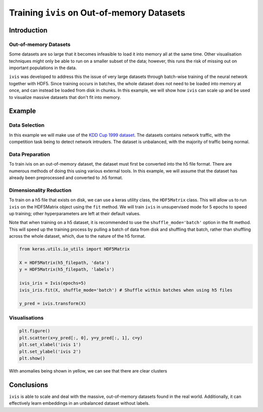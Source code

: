 .. _oom_datasets:

Training ``ivis`` on Out-of-memory Datasets
================================================================

Introduction
------------

Out-of-memory Datasets
~~~~~~~~~~~~~~~~~~~~~~

Some datasets are so large that it becomes infeasible to load it into
memory all at the same time. Other visualisation techniques might only
be able to run on a smaller subset of the data; however, this runs the
risk of missing out on important populations in the data.

``ivis`` was developed to address this the issue of very large datasets
through batch-wise training of the neural network together with HDF5.
Since training occurs in batches, the whole dataset does not need to
be loaded into memory at once, and can instead be loaded from disk in
chunks. In this example, we will show how ``ivis`` can scale up and
be used to visualize massive datasets that don't fit into memory.


Example
-------

Data Selection
~~~~~~~~~~~~~~

In this example we will make use of the
`KDD Cup 1999 dataset <http://kdd.ics.uci.edu/databases/kddcup99/kddcup99.html>`_.
The datasets contains network traffic, with the competition task being
to detect network intruders. The dataset is unbalanced, with the majority of
traffic being normal.

Data Preparation
~~~~~~~~~~~~~~~~

To train ivis on an out-of-memory dataset, the dataset must first be
converted into the h5 file format. There are numerous methods of doing
this using various external tools. In this example, we will assume that
the dataset has already been preprocessed and converted to .h5 format.

Dimensionality Reduction
~~~~~~~~~~~~~~~~~~~~~~~~

To train on a h5 file that exists on disk, we can use a keras utility
class, the ``HDF5Matrix`` class. This will allow us to run ``ivis``
on the HDF5Matrix object using the ``fit`` method. We will train
``ivis`` in unsupervised mode for 5 epochs to speed up training;
other hyperparameters are left at their default values.

Note that when training on a h5 dataset, it is recommended to use
the ``shuffle_mode='batch'`` option in the fit method. This will speed up
the training process by pulling a batch of data from disk and shuffling
that batch, rather than shuffling across the whole dataset, which, due to
the nature of the h5 format.

.. code:: python

    from keras.utils.io_utils import HDF5Matrix

    X = HDF5Matrix(h5_filepath, 'data')
    y = HDF5Matrix(h5_filepath, 'labels')

    ivis_iris = Ivis(epochs=5)
    ivis_iris.fit(X, shuffle_mode='batch') # Shuffle within batches when using h5 files

    y_pred = ivis.transform(X)

Visualisations
~~~~~~~~~~~~~~

.. code:: python

    plt.figure()
    plt.scatter(x=y_pred[:, 0], y=y_pred[:, 1], c=y)
    plt.set_xlabel('ivis 1')
    plt.set_ylabel('ivis 2')
    plt.show()

.. image:: _static/kdd99-ivis-demo.png

With anomalies being shown in yellow, we can see that there are clear clusters 

Conclusions
-----------

``ivis``
is able to scale and deal with the massive, out-of-memory datasets
found in the real world. Additionally, it can effectively learn
embeddings in an unbalanced dataset without labels.
